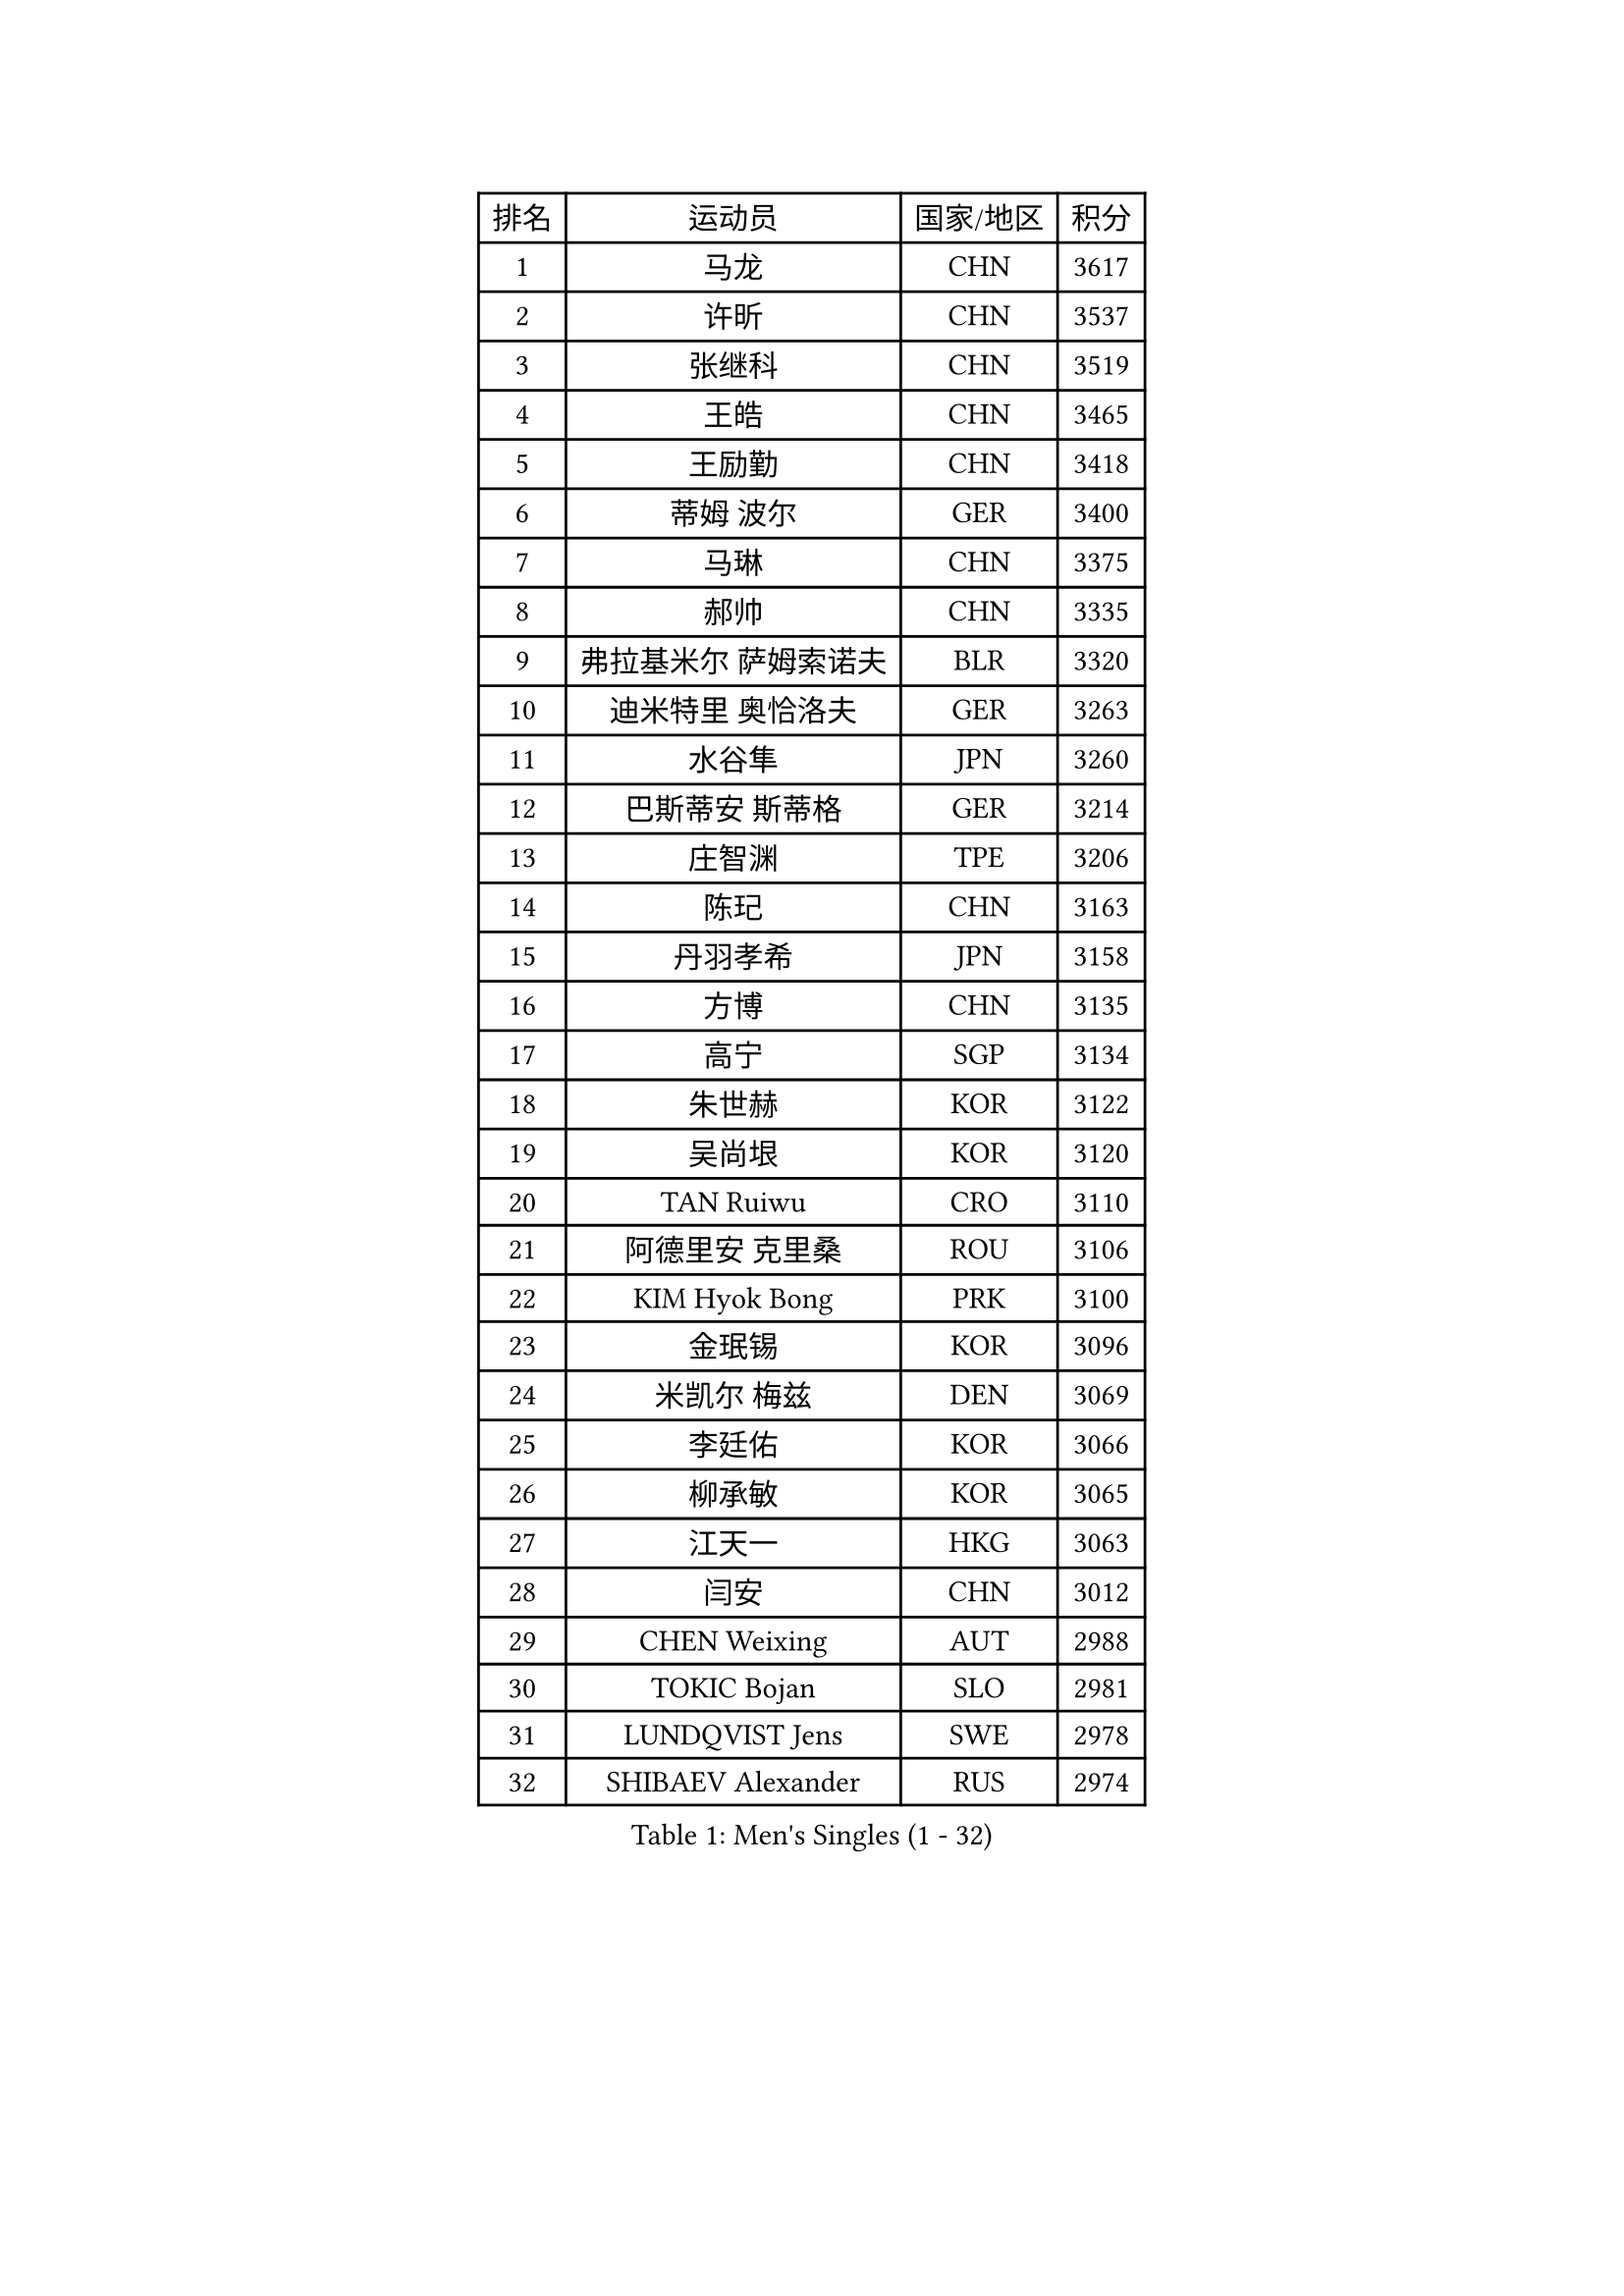 
#set text(font: ("Courier New", "NSimSun"))
#figure(
  caption: "Men's Singles (1 - 32)",
    table(
      columns: 4,
      [排名], [运动员], [国家/地区], [积分],
      [1], [马龙], [CHN], [3617],
      [2], [许昕], [CHN], [3537],
      [3], [张继科], [CHN], [3519],
      [4], [王皓], [CHN], [3465],
      [5], [王励勤], [CHN], [3418],
      [6], [蒂姆 波尔], [GER], [3400],
      [7], [马琳], [CHN], [3375],
      [8], [郝帅], [CHN], [3335],
      [9], [弗拉基米尔 萨姆索诺夫], [BLR], [3320],
      [10], [迪米特里 奥恰洛夫], [GER], [3263],
      [11], [水谷隼], [JPN], [3260],
      [12], [巴斯蒂安 斯蒂格], [GER], [3214],
      [13], [庄智渊], [TPE], [3206],
      [14], [陈玘], [CHN], [3163],
      [15], [丹羽孝希], [JPN], [3158],
      [16], [方博], [CHN], [3135],
      [17], [高宁], [SGP], [3134],
      [18], [朱世赫], [KOR], [3122],
      [19], [吴尚垠], [KOR], [3120],
      [20], [TAN Ruiwu], [CRO], [3110],
      [21], [阿德里安 克里桑], [ROU], [3106],
      [22], [KIM Hyok Bong], [PRK], [3100],
      [23], [金珉锡], [KOR], [3096],
      [24], [米凯尔 梅兹], [DEN], [3069],
      [25], [李廷佑], [KOR], [3066],
      [26], [柳承敏], [KOR], [3065],
      [27], [江天一], [HKG], [3063],
      [28], [闫安], [CHN], [3012],
      [29], [CHEN Weixing], [AUT], [2988],
      [30], [TOKIC Bojan], [SLO], [2981],
      [31], [LUNDQVIST Jens], [SWE], [2978],
      [32], [SHIBAEV Alexander], [RUS], [2974],
    )
  )#pagebreak()

#set text(font: ("Courier New", "NSimSun"))
#figure(
  caption: "Men's Singles (33 - 64)",
    table(
      columns: 4,
      [排名], [运动员], [国家/地区], [积分],
      [33], [安德烈 加奇尼], [CRO], [2960],
      [34], [ZHAN Jian], [SGP], [2956],
      [35], [TAKAKIWA Taku], [JPN], [2952],
      [36], [帕纳吉奥迪斯 吉奥尼斯], [GRE], [2949],
      [37], [克里斯蒂安 苏斯], [GER], [2942],
      [38], [诺沙迪 阿拉米扬], [IRI], [2940],
      [39], [维尔纳 施拉格], [AUT], [2927],
      [40], [帕特里克 鲍姆], [GER], [2917],
      [41], [郑荣植], [KOR], [2917],
      [42], [李尚洙], [KOR], [2909],
      [43], [陈建安], [TPE], [2903],
      [44], [MONTEIRO Joao], [POR], [2900],
      [45], [蒂亚戈 阿波罗尼亚], [POR], [2897],
      [46], [SKACHKOV Kirill], [RUS], [2895],
      [47], [GORAK Daniel], [POL], [2892],
      [48], [#text(gray, "JANG Song Man")], [PRK], [2891],
      [49], [张一博], [JPN], [2888],
      [50], [马克斯 弗雷塔斯], [POR], [2888],
      [51], [罗伯特 加尔多斯], [AUT], [2879],
      [52], [岸川圣也], [JPN], [2871],
      [53], [LEUNG Chu Yan], [HKG], [2868],
      [54], [松平健太], [JPN], [2867],
      [55], [#text(gray, "尹在荣")], [KOR], [2867],
      [56], [CHTCHETININE Evgueni], [BLR], [2863],
      [57], [吉田海伟], [JPN], [2859],
      [58], [约尔根 佩尔森], [SWE], [2855],
      [59], [斯特凡 菲格尔], [AUT], [2849],
      [60], [丁祥恩], [KOR], [2848],
      [61], [周雨], [CHN], [2847],
      [62], [JEVTOVIC Marko], [SRB], [2842],
      [63], [MATTENET Adrien], [FRA], [2829],
      [64], [KARAKASEVIC Aleksandar], [SRB], [2818],
    )
  )#pagebreak()

#set text(font: ("Courier New", "NSimSun"))
#figure(
  caption: "Men's Singles (65 - 96)",
    table(
      columns: 4,
      [排名], [运动员], [国家/地区], [积分],
      [65], [卡林尼科斯 格林卡], [GRE], [2818],
      [66], [MATSUDAIRA Kenji], [JPN], [2815],
      [67], [唐鹏], [HKG], [2813],
      [68], [林高远], [CHN], [2804],
      [69], [SMIRNOV Alexey], [RUS], [2799],
      [70], [ACHANTA Sharath Kamal], [IND], [2798],
      [71], [GERELL Par], [SWE], [2797],
      [72], [SEO Hyundeok], [KOR], [2795],
      [73], [SVENSSON Robert], [SWE], [2791],
      [74], [VLASOV Grigory], [RUS], [2786],
      [75], [KIM Junghoon], [KOR], [2775],
      [76], [PATTANTYUS Adam], [HUN], [2773],
      [77], [帕特里克 弗朗西斯卡], [GER], [2771],
      [78], [艾曼纽 莱贝松], [FRA], [2770],
      [79], [CHEN Feng], [SGP], [2767],
      [80], [ELOI Damien], [FRA], [2760],
      [81], [VANG Bora], [TUR], [2757],
      [82], [#text(gray, "RUBTSOV Igor")], [RUS], [2751],
      [83], [HE Zhiwen], [ESP], [2745],
      [84], [WANG Eugene], [CAN], [2737],
      [85], [FILUS Ruwen], [GER], [2724],
      [86], [吉村真晴], [JPN], [2714],
      [87], [汪洋], [SVK], [2713],
      [88], [CIOTI Constantin], [ROU], [2708],
      [89], [KORBEL Petr], [CZE], [2707],
      [90], [MATSUMOTO Cazuo], [BRA], [2706],
      [91], [LIVENTSOV Alexey], [RUS], [2699],
      [92], [LIN Ju], [DOM], [2695],
      [93], [LASHIN El-Sayed], [EGY], [2682],
      [94], [HUANG Sheng-Sheng], [TPE], [2678],
      [95], [#text(gray, "KIM Song Nam")], [PRK], [2669],
      [96], [LEGOUT Christophe], [FRA], [2668],
    )
  )#pagebreak()

#set text(font: ("Courier New", "NSimSun"))
#figure(
  caption: "Men's Singles (97 - 128)",
    table(
      columns: 4,
      [排名], [运动员], [国家/地区], [积分],
      [97], [PROKOPCOV Dmitrij], [CZE], [2666],
      [98], [YANG Zi], [SGP], [2660],
      [99], [BOBOCICA Mihai], [ITA], [2655],
      [100], [#text(gray, "LI Ching")], [HKG], [2654],
      [101], [YIN Hang], [CHN], [2653],
      [102], [ANTHONY Amalraj], [IND], [2653],
      [103], [让 米歇尔 赛弗], [BEL], [2652],
      [104], [村松雄斗], [JPN], [2652],
      [105], [PRIMORAC Zoran], [CRO], [2651],
      [106], [GHOSH Soumyajit], [IND], [2650],
      [107], [FLORAS Robert], [POL], [2650],
      [108], [CHO Eonrae], [KOR], [2649],
      [109], [LAKEEV Vasily], [RUS], [2649],
      [110], [西蒙 高兹], [FRA], [2648],
      [111], [KONECNY Tomas], [CZE], [2647],
      [112], [SIMONCIK Josef], [CZE], [2647],
      [113], [利亚姆 皮切福德], [ENG], [2645],
      [114], [MACHADO Carlos], [ESP], [2644],
      [115], [BAI He], [SVK], [2641],
      [116], [DRINKHALL Paul], [ENG], [2641],
      [117], [IONESCU Ovidiu], [ROU], [2632],
      [118], [PETO Zsolt], [SRB], [2626],
      [119], [WU Chih-Chi], [TPE], [2624],
      [120], [NORDBERG Hampus], [SWE], [2624],
      [121], [ZWICKL Daniel], [HUN], [2623],
      [122], [WANG Zengyi], [POL], [2622],
      [123], [LIU Song], [ARG], [2618],
      [124], [TOSIC Roko], [CRO], [2617],
      [125], [REED Daniel], [ENG], [2614],
      [126], [KUZMIN Fedor], [RUS], [2614],
      [127], [HABESOHN Daniel], [AUT], [2611],
      [128], [PLATONOV Pavel], [BLR], [2598],
    )
  )